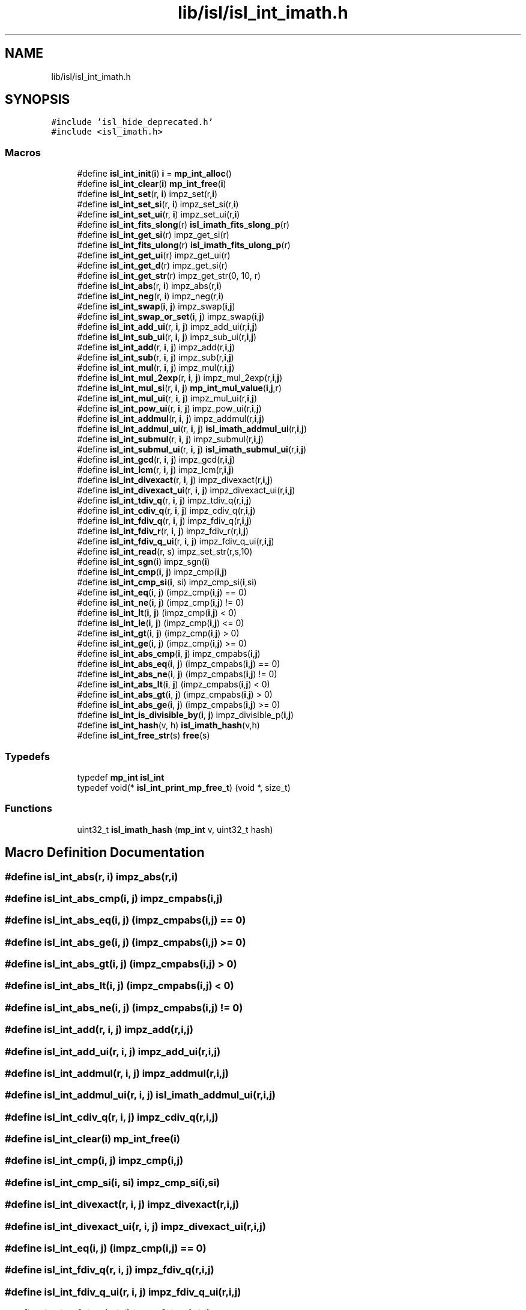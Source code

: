 .TH "lib/isl/isl_int_imath.h" 3 "Sun Jul 12 2020" "My Project" \" -*- nroff -*-
.ad l
.nh
.SH NAME
lib/isl/isl_int_imath.h
.SH SYNOPSIS
.br
.PP
\fC#include 'isl_hide_deprecated\&.h'\fP
.br
\fC#include <isl_imath\&.h>\fP
.br

.SS "Macros"

.in +1c
.ti -1c
.RI "#define \fBisl_int_init\fP(\fBi\fP)   \fBi\fP = \fBmp_int_alloc\fP()"
.br
.ti -1c
.RI "#define \fBisl_int_clear\fP(\fBi\fP)   \fBmp_int_free\fP(\fBi\fP)"
.br
.ti -1c
.RI "#define \fBisl_int_set\fP(r,  \fBi\fP)   impz_set(r,\fBi\fP)"
.br
.ti -1c
.RI "#define \fBisl_int_set_si\fP(r,  \fBi\fP)   impz_set_si(r,\fBi\fP)"
.br
.ti -1c
.RI "#define \fBisl_int_set_ui\fP(r,  \fBi\fP)   impz_set_ui(r,\fBi\fP)"
.br
.ti -1c
.RI "#define \fBisl_int_fits_slong\fP(r)   \fBisl_imath_fits_slong_p\fP(r)"
.br
.ti -1c
.RI "#define \fBisl_int_get_si\fP(r)   impz_get_si(r)"
.br
.ti -1c
.RI "#define \fBisl_int_fits_ulong\fP(r)   \fBisl_imath_fits_ulong_p\fP(r)"
.br
.ti -1c
.RI "#define \fBisl_int_get_ui\fP(r)   impz_get_ui(r)"
.br
.ti -1c
.RI "#define \fBisl_int_get_d\fP(r)   impz_get_si(r)"
.br
.ti -1c
.RI "#define \fBisl_int_get_str\fP(r)   impz_get_str(0, 10, r)"
.br
.ti -1c
.RI "#define \fBisl_int_abs\fP(r,  \fBi\fP)   impz_abs(r,\fBi\fP)"
.br
.ti -1c
.RI "#define \fBisl_int_neg\fP(r,  \fBi\fP)   impz_neg(r,\fBi\fP)"
.br
.ti -1c
.RI "#define \fBisl_int_swap\fP(\fBi\fP,  \fBj\fP)   impz_swap(\fBi\fP,\fBj\fP)"
.br
.ti -1c
.RI "#define \fBisl_int_swap_or_set\fP(\fBi\fP,  \fBj\fP)   impz_swap(\fBi\fP,\fBj\fP)"
.br
.ti -1c
.RI "#define \fBisl_int_add_ui\fP(r,  \fBi\fP,  \fBj\fP)   impz_add_ui(r,\fBi\fP,\fBj\fP)"
.br
.ti -1c
.RI "#define \fBisl_int_sub_ui\fP(r,  \fBi\fP,  \fBj\fP)   impz_sub_ui(r,\fBi\fP,\fBj\fP)"
.br
.ti -1c
.RI "#define \fBisl_int_add\fP(r,  \fBi\fP,  \fBj\fP)   impz_add(r,\fBi\fP,\fBj\fP)"
.br
.ti -1c
.RI "#define \fBisl_int_sub\fP(r,  \fBi\fP,  \fBj\fP)   impz_sub(r,\fBi\fP,\fBj\fP)"
.br
.ti -1c
.RI "#define \fBisl_int_mul\fP(r,  \fBi\fP,  \fBj\fP)   impz_mul(r,\fBi\fP,\fBj\fP)"
.br
.ti -1c
.RI "#define \fBisl_int_mul_2exp\fP(r,  \fBi\fP,  \fBj\fP)   impz_mul_2exp(r,\fBi\fP,\fBj\fP)"
.br
.ti -1c
.RI "#define \fBisl_int_mul_si\fP(r,  \fBi\fP,  \fBj\fP)   \fBmp_int_mul_value\fP(\fBi\fP,\fBj\fP,r)"
.br
.ti -1c
.RI "#define \fBisl_int_mul_ui\fP(r,  \fBi\fP,  \fBj\fP)   impz_mul_ui(r,\fBi\fP,\fBj\fP)"
.br
.ti -1c
.RI "#define \fBisl_int_pow_ui\fP(r,  \fBi\fP,  \fBj\fP)   impz_pow_ui(r,\fBi\fP,\fBj\fP)"
.br
.ti -1c
.RI "#define \fBisl_int_addmul\fP(r,  \fBi\fP,  \fBj\fP)   impz_addmul(r,\fBi\fP,\fBj\fP)"
.br
.ti -1c
.RI "#define \fBisl_int_addmul_ui\fP(r,  \fBi\fP,  \fBj\fP)   \fBisl_imath_addmul_ui\fP(r,\fBi\fP,\fBj\fP)"
.br
.ti -1c
.RI "#define \fBisl_int_submul\fP(r,  \fBi\fP,  \fBj\fP)   impz_submul(r,\fBi\fP,\fBj\fP)"
.br
.ti -1c
.RI "#define \fBisl_int_submul_ui\fP(r,  \fBi\fP,  \fBj\fP)   \fBisl_imath_submul_ui\fP(r,\fBi\fP,\fBj\fP)"
.br
.ti -1c
.RI "#define \fBisl_int_gcd\fP(r,  \fBi\fP,  \fBj\fP)   impz_gcd(r,\fBi\fP,\fBj\fP)"
.br
.ti -1c
.RI "#define \fBisl_int_lcm\fP(r,  \fBi\fP,  \fBj\fP)   impz_lcm(r,\fBi\fP,\fBj\fP)"
.br
.ti -1c
.RI "#define \fBisl_int_divexact\fP(r,  \fBi\fP,  \fBj\fP)   impz_divexact(r,\fBi\fP,\fBj\fP)"
.br
.ti -1c
.RI "#define \fBisl_int_divexact_ui\fP(r,  \fBi\fP,  \fBj\fP)   impz_divexact_ui(r,\fBi\fP,\fBj\fP)"
.br
.ti -1c
.RI "#define \fBisl_int_tdiv_q\fP(r,  \fBi\fP,  \fBj\fP)   impz_tdiv_q(r,\fBi\fP,\fBj\fP)"
.br
.ti -1c
.RI "#define \fBisl_int_cdiv_q\fP(r,  \fBi\fP,  \fBj\fP)   impz_cdiv_q(r,\fBi\fP,\fBj\fP)"
.br
.ti -1c
.RI "#define \fBisl_int_fdiv_q\fP(r,  \fBi\fP,  \fBj\fP)   impz_fdiv_q(r,\fBi\fP,\fBj\fP)"
.br
.ti -1c
.RI "#define \fBisl_int_fdiv_r\fP(r,  \fBi\fP,  \fBj\fP)   impz_fdiv_r(r,\fBi\fP,\fBj\fP)"
.br
.ti -1c
.RI "#define \fBisl_int_fdiv_q_ui\fP(r,  \fBi\fP,  \fBj\fP)   impz_fdiv_q_ui(r,\fBi\fP,\fBj\fP)"
.br
.ti -1c
.RI "#define \fBisl_int_read\fP(r,  s)   impz_set_str(r,s,10)"
.br
.ti -1c
.RI "#define \fBisl_int_sgn\fP(\fBi\fP)   impz_sgn(\fBi\fP)"
.br
.ti -1c
.RI "#define \fBisl_int_cmp\fP(\fBi\fP,  \fBj\fP)   impz_cmp(\fBi\fP,\fBj\fP)"
.br
.ti -1c
.RI "#define \fBisl_int_cmp_si\fP(\fBi\fP,  si)   impz_cmp_si(\fBi\fP,si)"
.br
.ti -1c
.RI "#define \fBisl_int_eq\fP(\fBi\fP,  \fBj\fP)   (impz_cmp(\fBi\fP,\fBj\fP) == 0)"
.br
.ti -1c
.RI "#define \fBisl_int_ne\fP(\fBi\fP,  \fBj\fP)   (impz_cmp(\fBi\fP,\fBj\fP) != 0)"
.br
.ti -1c
.RI "#define \fBisl_int_lt\fP(\fBi\fP,  \fBj\fP)   (impz_cmp(\fBi\fP,\fBj\fP) < 0)"
.br
.ti -1c
.RI "#define \fBisl_int_le\fP(\fBi\fP,  \fBj\fP)   (impz_cmp(\fBi\fP,\fBj\fP) <= 0)"
.br
.ti -1c
.RI "#define \fBisl_int_gt\fP(\fBi\fP,  \fBj\fP)   (impz_cmp(\fBi\fP,\fBj\fP) > 0)"
.br
.ti -1c
.RI "#define \fBisl_int_ge\fP(\fBi\fP,  \fBj\fP)   (impz_cmp(\fBi\fP,\fBj\fP) >= 0)"
.br
.ti -1c
.RI "#define \fBisl_int_abs_cmp\fP(\fBi\fP,  \fBj\fP)   impz_cmpabs(\fBi\fP,\fBj\fP)"
.br
.ti -1c
.RI "#define \fBisl_int_abs_eq\fP(\fBi\fP,  \fBj\fP)   (impz_cmpabs(\fBi\fP,\fBj\fP) == 0)"
.br
.ti -1c
.RI "#define \fBisl_int_abs_ne\fP(\fBi\fP,  \fBj\fP)   (impz_cmpabs(\fBi\fP,\fBj\fP) != 0)"
.br
.ti -1c
.RI "#define \fBisl_int_abs_lt\fP(\fBi\fP,  \fBj\fP)   (impz_cmpabs(\fBi\fP,\fBj\fP) < 0)"
.br
.ti -1c
.RI "#define \fBisl_int_abs_gt\fP(\fBi\fP,  \fBj\fP)   (impz_cmpabs(\fBi\fP,\fBj\fP) > 0)"
.br
.ti -1c
.RI "#define \fBisl_int_abs_ge\fP(\fBi\fP,  \fBj\fP)   (impz_cmpabs(\fBi\fP,\fBj\fP) >= 0)"
.br
.ti -1c
.RI "#define \fBisl_int_is_divisible_by\fP(\fBi\fP,  \fBj\fP)   impz_divisible_p(\fBi\fP,\fBj\fP)"
.br
.ti -1c
.RI "#define \fBisl_int_hash\fP(v,  h)   \fBisl_imath_hash\fP(v,h)"
.br
.ti -1c
.RI "#define \fBisl_int_free_str\fP(s)   \fBfree\fP(s)"
.br
.in -1c
.SS "Typedefs"

.in +1c
.ti -1c
.RI "typedef \fBmp_int\fP \fBisl_int\fP"
.br
.ti -1c
.RI "typedef void(* \fBisl_int_print_mp_free_t\fP) (void *, size_t)"
.br
.in -1c
.SS "Functions"

.in +1c
.ti -1c
.RI "uint32_t \fBisl_imath_hash\fP (\fBmp_int\fP v, uint32_t hash)"
.br
.in -1c
.SH "Macro Definition Documentation"
.PP 
.SS "#define isl_int_abs(r, \fBi\fP)   impz_abs(r,\fBi\fP)"

.SS "#define isl_int_abs_cmp(\fBi\fP, \fBj\fP)   impz_cmpabs(\fBi\fP,\fBj\fP)"

.SS "#define isl_int_abs_eq(\fBi\fP, \fBj\fP)   (impz_cmpabs(\fBi\fP,\fBj\fP) == 0)"

.SS "#define isl_int_abs_ge(\fBi\fP, \fBj\fP)   (impz_cmpabs(\fBi\fP,\fBj\fP) >= 0)"

.SS "#define isl_int_abs_gt(\fBi\fP, \fBj\fP)   (impz_cmpabs(\fBi\fP,\fBj\fP) > 0)"

.SS "#define isl_int_abs_lt(\fBi\fP, \fBj\fP)   (impz_cmpabs(\fBi\fP,\fBj\fP) < 0)"

.SS "#define isl_int_abs_ne(\fBi\fP, \fBj\fP)   (impz_cmpabs(\fBi\fP,\fBj\fP) != 0)"

.SS "#define isl_int_add(r, \fBi\fP, \fBj\fP)   impz_add(r,\fBi\fP,\fBj\fP)"

.SS "#define isl_int_add_ui(r, \fBi\fP, \fBj\fP)   impz_add_ui(r,\fBi\fP,\fBj\fP)"

.SS "#define isl_int_addmul(r, \fBi\fP, \fBj\fP)   impz_addmul(r,\fBi\fP,\fBj\fP)"

.SS "#define isl_int_addmul_ui(r, \fBi\fP, \fBj\fP)   \fBisl_imath_addmul_ui\fP(r,\fBi\fP,\fBj\fP)"

.SS "#define isl_int_cdiv_q(r, \fBi\fP, \fBj\fP)   impz_cdiv_q(r,\fBi\fP,\fBj\fP)"

.SS "#define isl_int_clear(\fBi\fP)   \fBmp_int_free\fP(\fBi\fP)"

.SS "#define isl_int_cmp(\fBi\fP, \fBj\fP)   impz_cmp(\fBi\fP,\fBj\fP)"

.SS "#define isl_int_cmp_si(\fBi\fP, si)   impz_cmp_si(\fBi\fP,si)"

.SS "#define isl_int_divexact(r, \fBi\fP, \fBj\fP)   impz_divexact(r,\fBi\fP,\fBj\fP)"

.SS "#define isl_int_divexact_ui(r, \fBi\fP, \fBj\fP)   impz_divexact_ui(r,\fBi\fP,\fBj\fP)"

.SS "#define isl_int_eq(\fBi\fP, \fBj\fP)   (impz_cmp(\fBi\fP,\fBj\fP) == 0)"

.SS "#define isl_int_fdiv_q(r, \fBi\fP, \fBj\fP)   impz_fdiv_q(r,\fBi\fP,\fBj\fP)"

.SS "#define isl_int_fdiv_q_ui(r, \fBi\fP, \fBj\fP)   impz_fdiv_q_ui(r,\fBi\fP,\fBj\fP)"

.SS "#define isl_int_fdiv_r(r, \fBi\fP, \fBj\fP)   impz_fdiv_r(r,\fBi\fP,\fBj\fP)"

.SS "#define isl_int_fits_slong(r)   \fBisl_imath_fits_slong_p\fP(r)"

.SS "#define isl_int_fits_ulong(r)   \fBisl_imath_fits_ulong_p\fP(r)"

.SS "#define isl_int_free_str(s)   \fBfree\fP(s)"

.SS "#define isl_int_gcd(r, \fBi\fP, \fBj\fP)   impz_gcd(r,\fBi\fP,\fBj\fP)"

.SS "#define isl_int_ge(\fBi\fP, \fBj\fP)   (impz_cmp(\fBi\fP,\fBj\fP) >= 0)"

.SS "#define isl_int_get_d(r)   impz_get_si(r)"

.SS "#define isl_int_get_si(r)   impz_get_si(r)"

.SS "#define isl_int_get_str(r)   impz_get_str(0, 10, r)"

.SS "#define isl_int_get_ui(r)   impz_get_ui(r)"

.SS "#define isl_int_gt(\fBi\fP, \fBj\fP)   (impz_cmp(\fBi\fP,\fBj\fP) > 0)"

.SS "#define isl_int_hash(v, h)   \fBisl_imath_hash\fP(v,h)"

.SS "#define isl_int_init(\fBi\fP)   \fBi\fP = \fBmp_int_alloc\fP()"

.SS "#define isl_int_is_divisible_by(\fBi\fP, \fBj\fP)   impz_divisible_p(\fBi\fP,\fBj\fP)"

.SS "#define isl_int_lcm(r, \fBi\fP, \fBj\fP)   impz_lcm(r,\fBi\fP,\fBj\fP)"

.SS "#define isl_int_le(\fBi\fP, \fBj\fP)   (impz_cmp(\fBi\fP,\fBj\fP) <= 0)"

.SS "#define isl_int_lt(\fBi\fP, \fBj\fP)   (impz_cmp(\fBi\fP,\fBj\fP) < 0)"

.SS "#define isl_int_mul(r, \fBi\fP, \fBj\fP)   impz_mul(r,\fBi\fP,\fBj\fP)"

.SS "#define isl_int_mul_2exp(r, \fBi\fP, \fBj\fP)   impz_mul_2exp(r,\fBi\fP,\fBj\fP)"

.SS "#define isl_int_mul_si(r, \fBi\fP, \fBj\fP)   \fBmp_int_mul_value\fP(\fBi\fP,\fBj\fP,r)"

.SS "#define isl_int_mul_ui(r, \fBi\fP, \fBj\fP)   impz_mul_ui(r,\fBi\fP,\fBj\fP)"

.SS "#define isl_int_ne(\fBi\fP, \fBj\fP)   (impz_cmp(\fBi\fP,\fBj\fP) != 0)"

.SS "#define isl_int_neg(r, \fBi\fP)   impz_neg(r,\fBi\fP)"

.SS "#define isl_int_pow_ui(r, \fBi\fP, \fBj\fP)   impz_pow_ui(r,\fBi\fP,\fBj\fP)"

.SS "#define isl_int_read(r, s)   impz_set_str(r,s,10)"

.SS "#define isl_int_set(r, \fBi\fP)   impz_set(r,\fBi\fP)"

.SS "#define isl_int_set_si(r, \fBi\fP)   impz_set_si(r,\fBi\fP)"

.SS "#define isl_int_set_ui(r, \fBi\fP)   impz_set_ui(r,\fBi\fP)"

.SS "#define isl_int_sgn(\fBi\fP)   impz_sgn(\fBi\fP)"

.SS "#define isl_int_sub(r, \fBi\fP, \fBj\fP)   impz_sub(r,\fBi\fP,\fBj\fP)"

.SS "#define isl_int_sub_ui(r, \fBi\fP, \fBj\fP)   impz_sub_ui(r,\fBi\fP,\fBj\fP)"

.SS "#define isl_int_submul(r, \fBi\fP, \fBj\fP)   impz_submul(r,\fBi\fP,\fBj\fP)"

.SS "#define isl_int_submul_ui(r, \fBi\fP, \fBj\fP)   \fBisl_imath_submul_ui\fP(r,\fBi\fP,\fBj\fP)"

.SS "#define isl_int_swap(\fBi\fP, \fBj\fP)   impz_swap(\fBi\fP,\fBj\fP)"

.SS "#define isl_int_swap_or_set(\fBi\fP, \fBj\fP)   impz_swap(\fBi\fP,\fBj\fP)"

.SS "#define isl_int_tdiv_q(r, \fBi\fP, \fBj\fP)   impz_tdiv_q(r,\fBi\fP,\fBj\fP)"

.SH "Typedef Documentation"
.PP 
.SS "typedef \fBmp_int\fP \fBisl_int\fP"

.SS "typedef void(* isl_int_print_mp_free_t) (void *, size_t)"

.SH "Function Documentation"
.PP 
.SS "uint32_t isl_imath_hash (\fBmp_int\fP v, uint32_t hash)"

.SH "Author"
.PP 
Generated automatically by Doxygen for My Project from the source code\&.
